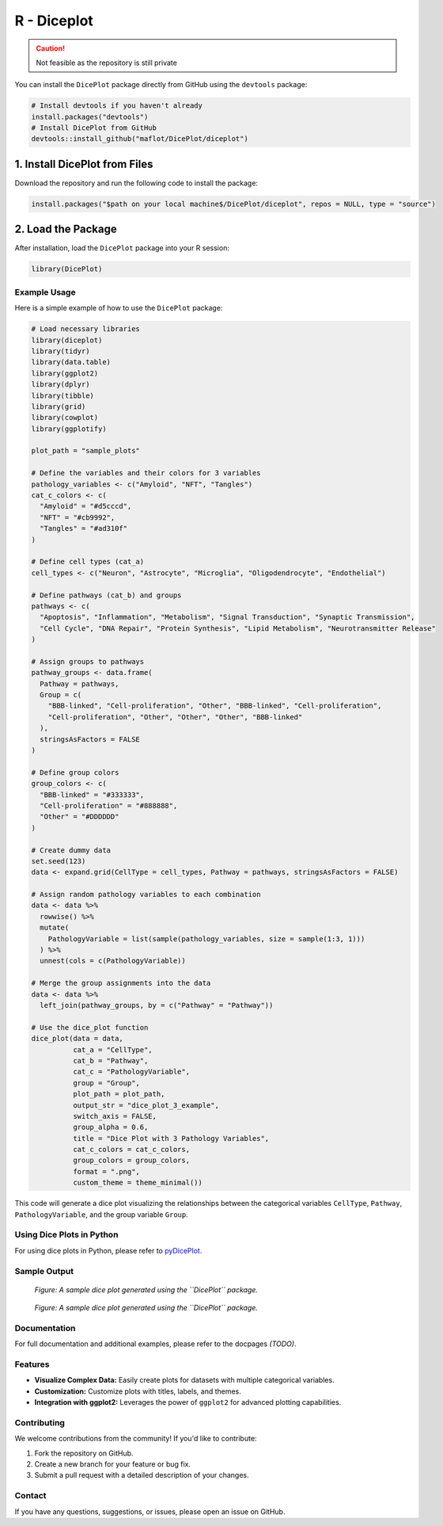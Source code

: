 R - Diceplot
=======================

.. caution::

   Not feasible as the repository is still private

You can install the ``DicePlot`` package directly from GitHub using the ``devtools`` package:

.. code-block:: r

   # Install devtools if you haven't already
   install.packages("devtools")
   # Install DicePlot from GitHub
   devtools::install_github("maflot/DicePlot/diceplot")

1. Install DicePlot from Files
~~~~~~~~~~~~~~~~~~~~~~~~~~~~~~~

Download the repository and run the following code to install the package:

.. code-block:: r

   install.packages("$path on your local machine$/DicePlot/diceplot", repos = NULL, type = "source")

2. Load the Package
~~~~~~~~~~~~~~~~~~~

After installation, load the ``DicePlot`` package into your R session:

.. code-block:: r

   library(DicePlot)

Example Usage
-------------

Here is a simple example of how to use the ``DicePlot`` package:

.. code-block:: r

   # Load necessary libraries
   library(diceplot)
   library(tidyr)
   library(data.table)
   library(ggplot2)
   library(dplyr)
   library(tibble)
   library(grid)
   library(cowplot)
   library(ggplotify)

   plot_path = "sample_plots"

   # Define the variables and their colors for 3 variables
   pathology_variables <- c("Amyloid", "NFT", "Tangles")
   cat_c_colors <- c(
     "Amyloid" = "#d5cccd",
     "NFT" = "#cb9992",
     "Tangles" = "#ad310f"
   )

   # Define cell types (cat_a)
   cell_types <- c("Neuron", "Astrocyte", "Microglia", "Oligodendrocyte", "Endothelial")

   # Define pathways (cat_b) and groups
   pathways <- c(
     "Apoptosis", "Inflammation", "Metabolism", "Signal Transduction", "Synaptic Transmission",
     "Cell Cycle", "DNA Repair", "Protein Synthesis", "Lipid Metabolism", "Neurotransmitter Release"
   )

   # Assign groups to pathways
   pathway_groups <- data.frame(
     Pathway = pathways,
     Group = c(
       "BBB-linked", "Cell-proliferation", "Other", "BBB-linked", "Cell-proliferation",
       "Cell-proliferation", "Other", "Other", "Other", "BBB-linked"
     ),
     stringsAsFactors = FALSE
   )

   # Define group colors
   group_colors <- c(
     "BBB-linked" = "#333333",
     "Cell-proliferation" = "#888888",
     "Other" = "#DDDDDD"
   )

   # Create dummy data
   set.seed(123)
   data <- expand.grid(CellType = cell_types, Pathway = pathways, stringsAsFactors = FALSE)

   # Assign random pathology variables to each combination
   data <- data %>%
     rowwise() %>%
     mutate(
       PathologyVariable = list(sample(pathology_variables, size = sample(1:3, 1)))
     ) %>%
     unnest(cols = c(PathologyVariable))

   # Merge the group assignments into the data
   data <- data %>%
     left_join(pathway_groups, by = c("Pathway" = "Pathway"))

   # Use the dice_plot function
   dice_plot(data = data, 
             cat_a = "CellType", 
             cat_b = "Pathway", 
             cat_c = "PathologyVariable", 
             group = "Group",
             plot_path = plot_path, 
             output_str = "dice_plot_3_example", 
             switch_axis = FALSE,
             group_alpha = 0.6,
             title = "Dice Plot with 3 Pathology Variables",
             cat_c_colors = cat_c_colors, 
             group_colors = group_colors, 
             format = ".png",
             custom_theme = theme_minimal())

This code will generate a dice plot visualizing the relationships between the categorical variables ``CellType``, ``Pathway``, ``PathologyVariable``, and the group variable ``Group``.

Using Dice Plots in Python
--------------------------

For using dice plots in Python, please refer to `pyDicePlot <https://github.com/maflot/pyDicePlot/tree/main>`_.

Sample Output
-------------

.. figure:: ./sample_plots/dice_plot_3_example_dice_plot.png
   :alt: Sample Dice with 3 categories Plot

   *Figure: A sample dice plot generated using the ``DicePlot`` package.*

.. figure:: ./sample_plots/dice_plot_5_example_dice_plot.png
   :alt: Sample Dice with 6 categories Plot

   *Figure: A sample dice plot generated using the ``DicePlot`` package.*

Documentation
-------------

For full documentation and additional examples, please refer to the docpages *(TODO)*.

Features
--------

- **Visualize Complex Data:** Easily create plots for datasets with multiple categorical variables.
- **Customization:** Customize plots with titles, labels, and themes.
- **Integration with ggplot2:** Leverages the power of ``ggplot2`` for advanced plotting capabilities.

Contributing
------------

We welcome contributions from the community! If you'd like to contribute:

1. Fork the repository on GitHub.
2. Create a new branch for your feature or bug fix.
3. Submit a pull request with a detailed description of your changes.

Contact
-------

If you have any questions, suggestions, or issues, please open an issue on GitHub.

